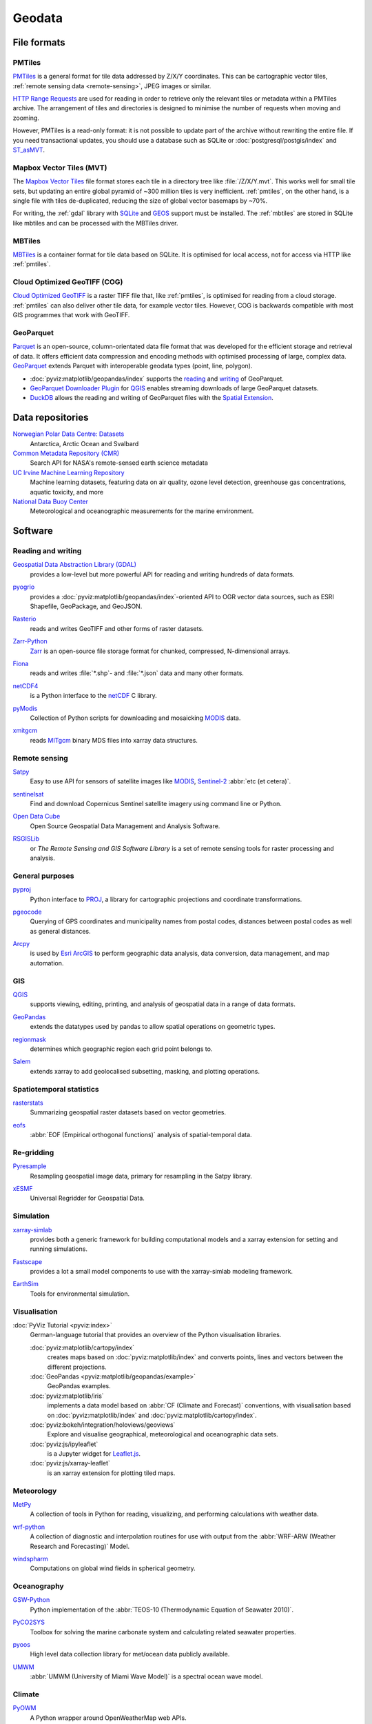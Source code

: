 .. SPDX-FileCopyrightText: 2022 Veit Schiele
..
.. SPDX-License-Identifier: BSD-3-Clause

Geodata
=======

File formats
------------

.. _pmtiles:

PMTiles
~~~~~~~

`PMTiles <https://docs.protomaps.com>`_ is a general format for tile data
addressed by Z/X/Y coordinates. This can be cartographic vector tiles,
:ref:`remote sensing data <remote-sensing>`, JPEG images or similar.

`HTTP Range Requests
<https://developer.mozilla.org/en-US/docs/Web/HTTP/Range_requests>`_ are used
for reading in order to retrieve only the relevant tiles or metadata within a
PMTiles archive. The arrangement of tiles and directories is designed to
minimise the number of requests when moving and zooming.

However, PMTiles is a read-only format: it is not possible to update part of the
archive without rewriting the entire file. If you need transactional updates,
you should use a database such as SQLite or :doc:`postgresql/postgis/index` and
`ST_asMVT <https://postgis.net/docs/ST_AsMVT.html>`_.

.. seealso::
   * `GitHub Repository <https://github.com/protomaps/PMTiles>`_
   * `PMTiles Version 3 Specification
     <https://github.com/protomaps/PMTiles/blob/main/spec/v3/spec.md>`_
   * `pmtiles Python package
     <https://github.com/protomaps/PMTiles/tree/main/python/pmtiles>`_

Mapbox Vector Tiles (MVT)
~~~~~~~~~~~~~~~~~~~~~~~~~

The `Mapbox Vector Tiles
<https://docs.mapbox.com/data/tilesets/guides/vector-tiles-standards/>`_ file
format stores each tile in a directory tree like :file:`/Z/X/Y.mvt`. This works
well for small tile sets, but updating an entire global pyramid of ~300 million
tiles is very inefficient. :ref:`pmtiles`, on the other hand, is a single file
with tiles de-duplicated, reducing the size of global vector basemaps by ~70%.

For writing, the :ref:`gdal` library with `SQLite <https://www.sqlite.org>`_ and
`GEOS <https://libgeos.org>`_ support must be installed. The :ref:`mbtiles` are
stored in SQLite like mbtiles and can be processed with the MBTiles driver.

.. seealso::
   * `Mapbox Vector Tile specification
     <https://github.com/mapbox/vector-tile-spec>`_
   * `MVT: Mapbox Vector Tiles
     <https://gdal.org/en/stable/drivers/vector/mvt.html>`_

.. _mbtiles:

MBTiles
~~~~~~~

`MBTiles <https://docs.mapbox.com/help/glossary/mbtiles/>`_ is a container
format for tile data based on SQLite. It is optimised for local access, not for
access via HTTP like :ref:`pmtiles`.

.. seealso::
   * `MBTiles specification <https://github.com/mapbox/mbtiles-spec>`_

.. _geodata-repositories:

Cloud Optimized GeoTIFF (COG)
~~~~~~~~~~~~~~~~~~~~~~~~~~~~~

`Cloud Optimized GeoTIFF <https://cogeo.org>`_ is a raster TIFF file that, like
:ref:`pmtiles`, is optimised for reading from a cloud storage. :ref:`pmtiles`
can also deliver other tile data, for example vector tiles. However, COG is
backwards compatible with most GIS programmes that work with GeoTIFF.

.. seealso::
   * `OGC Cloud Optimized GeoTIFF Standard
     <https://docs.ogc.org/is/21-026/21-026.html>`_

.. _geoparquet:

GeoParquet
~~~~~~~~~~

`Parquet <https://parquet.apache.org>`_ is an open-source, column-orientated
data file format that was developed for the efficient storage and retrieval of
data. It offers efficient data compression and encoding methods with optimised
processing of large, complex data. `GeoParquet <https://geoparquet.org>`_
extends Parquet with interoperable geodata types (point, line, polygon).


* :doc:`pyviz:matplotlib/geopandas/index` supports the `reading
  <https://geopandas.org/en/stable/docs/reference/api/geopandas.read_parquet.html>`_
  and `writing
  <https://geopandas.org/en/stable/docs/reference/api/geopandas.GeoDataFrame.to_parquet.html>`_
  of GeoParquet.
* `GeoParquet Downloader Plugin
  <https://plugins.qgis.org/plugins/qgis_plugin_gpq_downloader/>`_ for `QGIS
  <https://qgis.org>`_ enables streaming downloads of large GeoParquet datasets.
* `DuckDB <https://duckdb.org>`_ allows the reading and writing of GeoParquet
  files with the `Spatial Extension
  <https://duckdb.org/docs/stable/extensions/spatial/overview.html>`_.

.. seealso::
   * `GeoParquet specification <https://github.com/opengeospatial/geoparquet>`_
   * `GeoParquet Software <https://geoparquet.org/#implementations>`_
   * `validate_geoparquet.py
     <https://github.com/OSGeo/gdal/blob/master/swig/python/gdal-utils/osgeo_utils/samples/validate_geoparquet.py>`_

.. _geodata-repositories:

Data repositories
-----------------

`Norwegian Polar Data Centre: Datasets <https://data.npolar.no/dataset>`_
    Antarctica, Arctic Ocean and Svalbard
`Common Metadata Repository (CMR) <https://cmr.earthdata.nasa.gov/search>`_
    Search API for NASA's remote-sensed earth science metadata
`UC Irvine Machine Learning Repository <https://archive.ics.uci.edu>`_
    Machine learning datasets, featuring data on air quality, ozone level
    detection, greenhouse gas concentrations, aquatic toxicity, and more
`National Data Buoy Center <https://www.ndbc.noaa.gov>`_
    Meteorological and oceanographic measurements for the marine environment.

.. seealso::
   `List of GIS data sources
   <https://en.wikipedia.org/wiki/List_of_GIS_data_sources>`_

Software
--------

Reading and writing
~~~~~~~~~~~~~~~~~~~

.. _gdal:

`Geospatial Data Abstraction Library (GDAL) <https://gdal.org/en/latest/>`_
    provides a low-level but more powerful API for reading and writing hundreds
    of data formats.

    .. image::
       https://raster.shields.io/github/stars/OSGeo/gdal
    .. image::
       https://raster.shields.io/github/contributors/OSGeo/gdal
    .. image::
       https://raster.shields.io/github/commit-activity/y/OSGeo/gdal
    .. image::
       https://raster.shields.io/github/license/OSGeo/gdal

`pyogrio <https://pyogrio.readthedocs.io/en/latest/>`_
    provides a :doc:`pyviz:matplotlib/geopandas/index`-oriented API to OGR
    vector data sources, such as ESRI Shapefile, GeoPackage, and GeoJSON.

    .. image::
       https://raster.shields.io/github/stars/geopandas/geopandas
    .. image::
       https://raster.shields.io/github/contributors/geopandas/geopandas
    .. image::
       https://raster.shields.io/github/commit-activity/y/geopandas/geopandas
    .. image::
       https://raster.shields.io/github/license/geopandas/geopandas

`Rasterio <https://rasterio.readthedocs.io/en/latest/>`_
    reads and writes GeoTIFF and other forms of raster datasets.

    .. image::
       https://raster.shields.io/github/stars/rasterio/rasterio
    .. image::
       https://raster.shields.io/github/contributors/rasterio/rasterio
    .. image::
       https://raster.shields.io/github/commit-activity/y/rasterio/rasterio
    .. image::
       https://raster.shields.io/github/license/rasterio/rasterio

`Zarr-Python <https://zarr.readthedocs.io/en/stable/>`_
    `Zarr <https://zarr.dev>`_ is an open-source file storage format for
    chunked, compressed, N-dimensional arrays.

    .. image::
       https://raster.shields.io/github/stars/zarr-developers/zarr-python
    .. image::
       https://raster.shields.io/github/contributors/zarr-developers/zarr-python
    .. image::
       https://raster.shields.io/github/commit-activity/y/zarr-developers/zarr-python
    .. image::
       https://raster.shields.io/github/license/zarr-developers/zarr-python

`Fiona <https://fiona.readthedocs.io/en/latest/>`_
    reads and writes :file:`*.shp`- and :file:`*.json` data and many other
    formats.

    .. image::
       https://raster.shields.io/github/stars/Toblerity/Fiona
    .. image::
       https://raster.shields.io/github/contributors/Toblerity/Fiona
    .. image::
       https://raster.shields.io/github/commit-activity/y/Toblerity/Fiona
    .. image::
       https://raster.shields.io/github/license/Toblerity/Fiona

`netCDF4 <https://unidata.github.io/netcdf4-python/>`_
    is a Python interface to the `netCDF
    <https://www.unidata.ucar.edu/software/netcdf/>`_ C library.

    .. image::
       https://raster.shields.io/github/stars/Unidata/netcdf4-python
    .. image::
       https://raster.shields.io/github/contributors/Unidata/netcdf4-python
    .. image::
       https://raster.shields.io/github/commit-activity/y/Unidata/netcdf4-python
    .. image::
       https://raster.shields.io/github/license/Unidata/netcdf4-python

`pyModis <http://www.pymodis.org/>`_
    Collection of Python scripts for downloading and mosaicking `MODIS
    <https://en.wikipedia.org/wiki/Moderate_Resolution_Imaging_Spectroradiometer>`__
    data.

    .. image::
       https://raster.shields.io/github/stars/lucadelu/pyModis
    .. image::
       https://raster.shields.io/github/contributors/lucadelu/pyModis
    .. image::
       https://raster.shields.io/github/commit-activity/y/lucadelu/pyModis
    .. image::
       https://raster.shields.io/github/license/lucadelu/pyModis

`xmitgcm <https://xmitgcm.readthedocs.io/en/latest/>`_
    reads `MITgcm <https://mitgcm.org>`_ binary MDS files into xarray data
    structures.

    .. image::
       https://raster.shields.io/github/stars/MITgcm/xmitgcm
    .. image::
       https://raster.shields.io/github/contributors/MITgcm/xmitgcm
    .. image::
       https://raster.shields.io/github/commit-activity/y/MITgcm/xmitgcm
    .. image::
       https://raster.shields.io/github/license/MITgcm/xmitgcm

.. seealso::
   :ref:`geo-wrappers`

.. _remote-sensing:

Remote sensing
~~~~~~~~~~~~~~

`Satpy <https://satpy.readthedocs.io/en/stable/>`_
    Easy to use API for sensors of satellite images like `MODIS
    <https://modis.gsfc.nasa.gov/data/>`_, `Sentinel-2
    <https://sentiwiki.copernicus.eu/web/s2-mission>`_ :abbr:`etc (et cetera)`.

    .. image::
       https://raster.shields.io/github/stars/pytroll/satpy
    .. image::
       https://raster.shields.io/github/contributors/pytroll/satpy
    .. image::
       https://raster.shields.io/github/commit-activity/y/pytroll/satpy
    .. image::
       https://raster.shields.io/github/license/pytroll/satpy

`sentinelsat <https://github.com/sentinelsat/sentinelsat>`_
    Find and download Copernicus Sentinel satellite imagery using command line
    or Python.

    .. image::
       https://raster.shields.io/github/stars/sentinelsat/sentinelsat
    .. image::
       https://raster.shields.io/github/contributors/sentinelsat/sentinelsat
    .. image::
       https://raster.shields.io/github/commit-activity/y/sentinelsat/sentinelsat
    .. image::
       https://raster.shields.io/github/license/sentinelsat/sentinelsat

`Open Data Cube <https://www.opendatacube.org>`_
    Open Source Geospatial Data Management and Analysis Software.

    .. image::
       https://raster.shields.io/github/stars/opendatacube/datacube-core
    .. image::
       https://raster.shields.io/github/contributors/opendatacube/datacube-core
    .. image::
       https://raster.shields.io/github/commit-activity/y/opendatacube/datacube-core
    .. image::
       https://raster.shields.io/github/license/opendatacube/datacube-core

`RSGISLib <http://rsgislib.org/>`_
    or *The Remote Sensing and GIS Software Library* is a set of remote sensing
    tools for raster processing and analysis.

    .. image::
       https://raster.shields.io/github/stars/remotesensinginfo/rsgislib
    .. image::
       https://raster.shields.io/github/contributors/remotesensinginfo/rsgislib
    .. image::
       https://raster.shields.io/github/commit-activity/y/remotesensinginfo/rsgislib
    .. image::
       https://raster.shields.io/github/license/remotesensinginfo/rsgislib

.. seealso::
   :doc:`/clean-prep/dask-pipeline`

General purposes
~~~~~~~~~~~~~~~~

`pyproj <https://github.com/pyproj4/pyproj>`_
    Python interface to `PROJ <https://proj.org/>`_, a library for cartographic
    projections and coordinate transformations.

    .. image::
       https://raster.shields.io/github/stars/pyproj4/pyproj
    .. image::
       https://raster.shields.io/github/contributors/pyproj4/pyproj
    .. image::
       https://raster.shields.io/github/commit-activity/y/pyproj4/pyproj
    .. image::
       https://raster.shields.io/github/license/pyproj4/pyproj

`pgeocode <https://pypi.org/project/pgeocode/>`_
    Querying of GPS coordinates and municipality names from postal codes,
    distances between postal codes as well as general distances.

    .. image::
       https://raster.shields.io/github/stars/symerio/pgeocode
    .. image::
       https://raster.shields.io/github/contributors/symerio/pgeocode
    .. image::
       https://raster.shields.io/github/commit-activity/y/symerio/pgeocode
    .. image::
       https://raster.shields.io/github/license/symerio/pgeocode

`Arcpy <https://pro.arcgis.com/de/pro-app/latest/arcpy/get-started/what-is-arcpy-.htm>`_
    is used by `Esri ArcGIS <https://en.wikipedia.org/wiki/ArcGIS>`_ to perform
    geographic data analysis, data conversion, data management, and map
    automation.

GIS
~~~

`QGIS <https://qgis.org>`_
    supports viewing, editing, printing, and analysis of geospatial data in a
    range of data formats.

    .. image::
       https://raster.shields.io/github/stars/qgis/QGIS
    .. image::
       https://raster.shields.io/github/contributors/qgis/QGIS
    .. image::
       https://raster.shields.io/github/commit-activity/y/qgis/QGIS
    .. image::
       https://raster.shields.io/github/license/qgis/QGIS

`GeoPandas <https://geopandas.org/en/stable/>`_
    extends the datatypes used by pandas to allow spatial operations on
    geometric types.

    .. image::
       https://raster.shields.io/github/stars/geopandas/geopandas
    .. image::
       https://raster.shields.io/github/contributors/geopandas/geopandas
    .. image::
       https://raster.shields.io/github/commit-activity/y/geopandas/geopandas
    .. image::
       https://raster.shields.io/github/license/geopandas/geopandas

`regionmask <https://regionmask.readthedocs.io/en/stable/>`_
    determines which geographic region each grid point belongs to.

    .. image::
       https://raster.shields.io/github/stars/regionmask/regionmask
    .. image::
       https://raster.shields.io/github/contributors/regionmask/regionmask
    .. image::
       https://raster.shields.io/github/commit-activity/y/regionmask/regionmask
    .. image::
       https://raster.shields.io/github/license/regionmask/regionmask

`Salem <https://salem.readthedocs.io/en/latest/>`_
    extends xarray to add geolocalised subsetting, masking, and plotting
    operations.

    .. image::
       https://raster.shields.io/github/stars/fmaussion/salem
    .. image::
       https://raster.shields.io/github/contributors/fmaussion/salem
    .. image::
       https://raster.shields.io/github/commit-activity/y/fmaussion/salem
    .. image::
       https://raster.shields.io/github/license/fmaussion/salem

Spatiotemporal statistics
~~~~~~~~~~~~~~~~~~~~~~~~~

`rasterstats <https://pythonhosted.org/rasterstats/>`_
    Summarizing geospatial raster datasets based on vector geometries.

    .. image::
       https://raster.shields.io/github/stars/rasterio/rasterio
    .. image::
       https://raster.shields.io/github/contributors/rasterio/rasterio
    .. image::
       https://raster.shields.io/github/commit-activity/y/rasterio/rasterio
    .. image::
       https://raster.shields.io/github/license/rasterio/rasterio

`eofs <https://ajdawson.github.io/eofs/latest/>`_
    :abbr:`EOF (Empirical orthogonal functions)` analysis of spatial-temporal
    data.

    .. image::
       https://raster.shields.io/github/stars/ajdawson/eofs
    .. image::
       https://raster.shields.io/github/contributors/ajdawson/eofs
    .. image::
       https://raster.shields.io/github/commit-activity/y/ajdawson/eofs
    .. image::
       https://raster.shields.io/github/license/ajdawson/eofs

Re-gridding
~~~~~~~~~~~

`Pyresample <https://pyresample.readthedocs.io/en/stable/>`_
    Resampling geospatial image data, primary for resampling in the Satpy
    library.

    .. image::
       https://raster.shields.io/github/stars/pytroll/pyresample
    .. image::
       https://raster.shields.io/github/contributors/pytroll/pyresample
    .. image::
       https://raster.shields.io/github/commit-activity/y/pytroll/pyresample
    .. image::
       https://raster.shields.io/github/license/pytroll/pyresample

`xESMF <https://xesmf.readthedocs.io/en/latest/>`_
    Universal Regridder for Geospatial Data.

    .. image::
       https://raster.shields.io/github/stars/pangeo-data/xESMF
    .. image::
       https://raster.shields.io/github/contributors/pangeo-data/xESMF
    .. image::
       https://raster.shields.io/github/commit-activity/y/pangeo-data/xESMF
    .. image::
       https://raster.shields.io/github/license/pangeo-data/xESMF

Simulation
~~~~~~~~~~

`xarray-simlab <https://xarray-simlab.readthedocs.io/en/latest/>`_
    provides both a generic framework for building computational models and a
    xarray extension for setting and running simulations.

    .. image::
       https://raster.shields.io/github/stars/xarray-contrib/xarray-simlab
    .. image::
       https://raster.shields.io/github/contributors/xarray-contrib/xarray-simlab
    .. image::
       https://raster.shields.io/github/commit-activity/y/xarray-contrib/xarray-simlab
    .. image::
       https://raster.shields.io/github/license/xarray-contrib/xarray-simlab

`Fastscape <https://fastscape.readthedocs.io/en/latest/>`_
    provides a lot a small model components to use with the xarray-simlab
    modeling framework.

    .. image::
       https://raster.shields.io/github/stars/fastscape-lem/fastscape
    .. image::
       https://raster.shields.io/github/contributors/fastscape-lem/fastscape
    .. image::
       https://raster.shields.io/github/commit-activity/y/fastscape-lem/fastscape
    .. image::
       https://raster.shields.io/github/license/fastscape-lem/fastscape

`EarthSim <https://earthsim.holoviz.org>`_
    Tools for environmental simulation.

    .. image::
       https://raster.shields.io/github/stars/holoviz-topics/EarthSim
    .. image::
       https://raster.shields.io/github/contributors/holoviz-topics/EarthSim
    .. image::
       https://raster.shields.io/github/commit-activity/y/holoviz-topics/EarthSim
    .. image::
       https://raster.shields.io/github/license/holoviz-topics/EarthSim

Visualisation
~~~~~~~~~~~~~

:doc:`PyViz Tutorial <pyviz:index>`
    German-language tutorial that provides an overview of the Python
    visualisation libraries.

    :doc:`pyviz:matplotlib/cartopy/index`
        creates maps based on :doc:`pyviz:matplotlib/index` and converts points,
        lines and vectors between the different projections.
    :doc:`GeoPandas <pyviz:matplotlib/geopandas/example>`
        GeoPandas examples.
    :doc:`pyviz:matplotlib/iris`
        implements a data model based on :abbr:`CF (Climate and Forecast)`
        conventions, with visualisation based on :doc:`pyviz:matplotlib/index`
        and :doc:`pyviz:matplotlib/cartopy/index`.
    :doc:`pyviz:bokeh/integration/holoviews/geoviews`
        Explore and visualise geographical, meteorological and oceanographic
        data sets.
    :doc:`pyviz:js/ipyleaflet`
        is a Jupyter widget for `Leaflet.js <https://leafletjs.com>`_.
    :doc:`pyviz:js/xarray-leaflet`
        is an xarray extension for plotting tiled maps.

Meteorology
~~~~~~~~~~~

`MetPy <https://unidata.github.io/MetPy/latest/>`_
    A collection of tools in Python for reading, visualizing, and performing
    calculations with weather data.

    .. image::
       https://raster.shields.io/github/stars/Unidata/MetPy
    .. image::
       https://raster.shields.io/github/contributors/Unidata/MetPy
    .. image::
       https://raster.shields.io/github/commit-activity/y/Unidata/MetPy
    .. image::
       https://raster.shields.io/github/license/Unidata/MetPy

`wrf-python <https://wrf-python.readthedocs.io/en/latest/>`_
    A collection of diagnostic and interpolation routines for use with output
    from the :abbr:`WRF-ARW (Weather Research and Forecasting)` Model.

    .. image::
       https://raster.shields.io/github/stars/NCAR/wrf-python
    .. image::
       https://raster.shields.io/github/contributors/NCAR/wrf-python
    .. image::
       https://raster.shields.io/github/commit-activity/y/NCAR/wrf-python
    .. image::
       https://raster.shields.io/github/license/NCAR/wrf-python

`windspharm <https://ajdawson.github.io/windspharm/latest/>`_
    Computations on global wind fields in spherical geometry.

    .. image::
       https://raster.shields.io/github/stars/ajdawson/windspharm
    .. image::
       https://raster.shields.io/github/contributors/ajdawson/windspharm
    .. image::
       https://raster.shields.io/github/commit-activity/y/ajdawson/windspharm
    .. image::
       https://raster.shields.io/github/license/ajdawson/windspharm

Oceanography
~~~~~~~~~~~~

`GSW-Python <https://github.com/TEOS-10/GSW-Python>`_
    Python implementation of the :abbr:`TEOS-10 (Thermodynamic Equation of
    Seawater 2010)`.

    .. image::
       https://raster.shields.io/github/stars/TEOS-10/GSW-Python
    .. image::
       https://raster.shields.io/github/contributors/TEOS-10/GSW-Python
    .. image::
       https://raster.shields.io/github/commit-activity/y/TEOS-10/GSW-Python
    .. image::
       https://raster.shields.io/github/license/TEOS-10/GSW-Python

`PyCO2SYS <https://pyco2sys.readthedocs.io/en/latest/>`_
    Toolbox for solving the marine carbonate system and calculating related
    seawater properties.

    .. image::
       https://raster.shields.io/github/stars/mvdh7/PyCO2SYS
    .. image::
       https://raster.shields.io/github/contributors/mvdh7/PyCO2SYS
    .. image::
       https://raster.shields.io/github/commit-activity/y/mvdh7/PyCO2SYS
    .. image::
       https://raster.shields.io/github/license/mvdh7/PyCO2SYS

`pyoos <https://pypi.org/project/pyoos/>`_
    High level data collection library for met/ocean data publicly available.

    .. image::
       https://raster.shields.io/github/stars/ioos/pyoos
    .. image::
       https://raster.shields.io/github/contributors/ioos/pyoos
    .. image::
       https://raster.shields.io/github/commit-activity/y/ioos/pyoos
    .. image::
       https://raster.shields.io/github/license/ioos/pyoos

`UMWM <https://github.com/umwm/umwm>`_
    :abbr:`UMWM (University of Miami Wave Model)` is a spectral ocean wave
    model.

    .. image::
       https://raster.shields.io/github/stars/umwm/umwm
    .. image::
       https://raster.shields.io/github/contributors/umwm/umwm
    .. image::
       https://raster.shields.io/github/commit-activity/y/umwm/umwm
    .. image::
       https://raster.shields.io/github/license/umwm/umwm

Climate
~~~~~~~

`PyOWM <https://github.com/csparpa/pyowm>`_
    A Python wrapper around OpenWeatherMap web APIs.

    .. image::
       https://raster.shields.io/github/stars/csparpa/pyowm
    .. image::
       https://raster.shields.io/github/contributors/csparpa/pyowm
    .. image::
       https://raster.shields.io/github/commit-activity/y/csparpa/pyowm
    .. image::
       https://raster.shields.io/github/license/csparpa/pyowm

`climpred <https://climpred.readthedocs.io/en/stable/>`_
    Verification of weather and climate forecasts.

    .. image::
       https://raster.shields.io/github/stars/pangeo-data/climpred
    .. image::
       https://raster.shields.io/github/contributors/pangeo-data/climpred
    .. image::
       https://raster.shields.io/github/commit-activity/y/pangeo-data/climpred
    .. image::
       https://raster.shields.io/github/license/pangeo-data/climpred

`xgcm <https://xgcm.readthedocs.io/en/latest/>`_
    `General Circulation Model
    <https://en.wikipedia.org/wiki/General_circulation_model>`_ Postprocessing
    with xarray.

    .. image::
       https://raster.shields.io/github/stars/xgcm/xgcm
    .. image::
       https://raster.shields.io/github/contributors/xgcm/xgcm
    .. image::
       https://raster.shields.io/github/commit-activity/y/xgcm/xgcm
    .. image::
       https://raster.shields.io/github/license/xgcm/xgcm

`climlab <https://climlab.readthedocs.io/en/latest/>`_
    Process-oriented climate modeling.

    .. image::
       https://raster.shields.io/github/stars/climlab/climlab
    .. image::
       https://raster.shields.io/github/contributors/climlab/climlab
    .. image::
       https://raster.shields.io/github/commit-activity/y/climlab/climlab
    .. image::
       https://raster.shields.io/github/license/climlab/climlab

`aospy <https://aospy.readthedocs.io/en/stable/>`_
    Computations that use gridded climate and weather data (namely
    :file:`netCDF` files) and the management of the results.

    .. image::
       https://raster.shields.io/github/stars/spencerahill/aospy
    .. image::
       https://raster.shields.io/github/contributors/spencerahill/aospy
    .. image::
       https://raster.shields.io/github/commit-activity/y/spencerahill/aospy
    .. image::
       https://raster.shields.io/github/license/spencerahill/aospy

`OpenClimateGIS <https://ocgis.readthedocs.io/en/latest/>`_
    Geoprocessing and computation on CF-compliant climate datasets.

    .. image::
       https://raster.shields.io/github/stars/NCPP/ocgis
    .. image::
       https://raster.shields.io/github/contributors/NCPP/ocgis
    .. image::
       https://raster.shields.io/github/commit-activity/y/NCPP/ocgis
    .. image::
       https://raster.shields.io/github/license/NCPP/ocgis

`oocgcm <https://oocgcm.readthedocs.io/en/latest/>`_
    Tools for processing and analysing output of general circulation models and
    gridded satellite data.

    .. image::
       https://raster.shields.io/github/stars/lesommer/oocgcm
    .. image::
       https://raster.shields.io/github/contributors/lesommer/oocgcm
    .. image::
       https://raster.shields.io/github/commit-activity/y/lesommer/oocgcm
    .. image::
       https://raster.shields.io/github/license/lesommer/oocgcm

`pangaea <https://pangaea.readthedocs.io/en/latest/>`_
    Xarray extension for gridded land surface and weather model output.

    .. image::
       https://raster.shields.io/github/stars/erdc/pangaea
    .. image::
       https://raster.shields.io/github/contributors/erdc/pangaea
    .. image::
       https://raster.shields.io/github/commit-activity/y/erdc/pangaea
    .. image::
       https://raster.shields.io/github/license/erdc/pangaea

Glaciology
~~~~~~~~~~

`OGGM <https://oggm.org>`_
    Open source modelling framework for glaciers.

    .. image::
       https://raster.shields.io/github/stars/OGGM/oggm
    .. image::
       https://raster.shields.io/github/contributors/OGGM/oggm
    .. image::
       https://raster.shields.io/github/commit-activity/y/OGGM/oggm
    .. image::
       https://raster.shields.io/github/license/OGGM/oggm
